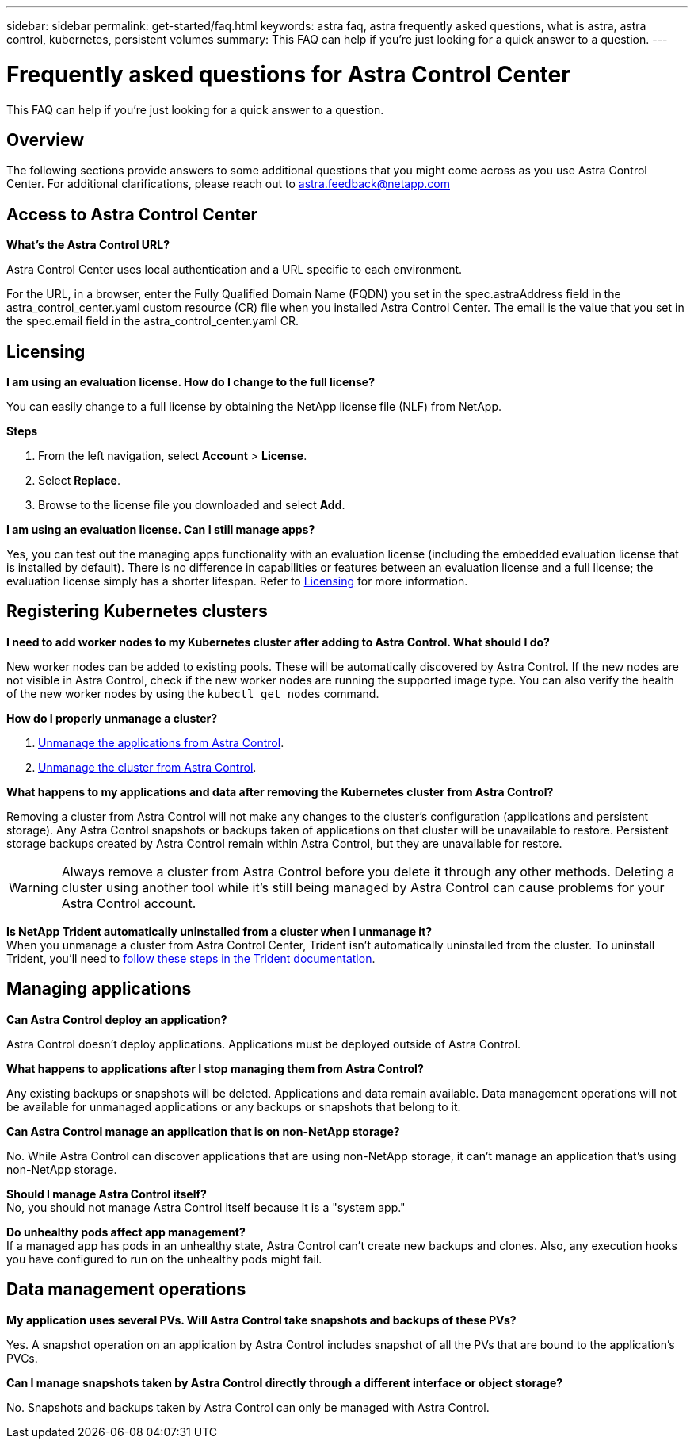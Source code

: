 ---
sidebar: sidebar
permalink: get-started/faq.html
keywords: astra faq, astra frequently asked questions, what is astra, astra control, kubernetes, persistent volumes
summary: This FAQ can help if you're just looking for a quick answer to a question.
---

= Frequently asked questions for Astra Control Center
:hardbreaks:
:icons: font
:imagesdir: ../media/

[.lead]
This FAQ can help if you're just looking for a quick answer to a question.

== Overview

The following sections provide answers to some additional questions that you might come across as you use Astra Control Center. For additional clarifications, please reach out to astra.feedback@netapp.com

== Access to Astra Control Center


*What's the Astra Control URL?*

Astra Control Center uses local authentication and a URL specific to each environment.

For the URL, in a browser, enter the Fully Qualified Domain Name (FQDN) you set in the spec.astraAddress field in the astra_control_center.yaml custom resource (CR) file when you installed Astra Control Center. The email is the value that you set in the spec.email field in the astra_control_center.yaml CR.

== Licensing

*I am using an evaluation license. How do I change to the full license?*

You can easily change to a full license by obtaining the NetApp license file (NLF) from NetApp.

*Steps*

. From the left navigation, select *Account* > *License*.
. Select *Replace*.
. Browse to the license file you downloaded and select *Add*.

*I am using an evaluation license. Can I still manage apps?*

Yes, you can test out the managing apps functionality with an evaluation license (including the embedded evaluation license that is installed by default). There is no difference in capabilities or features between an evaluation license and a full license; the evaluation license simply has a shorter lifespan. Refer to link:../concepts/licensing.html[Licensing^] for more information.

== Registering Kubernetes clusters

*I need to add worker nodes to my Kubernetes cluster after adding to Astra Control. What should I do?*

New worker nodes can be added to existing pools. These will be automatically discovered by Astra Control. If the new nodes are not visible in Astra Control, check if the new worker nodes are running the supported image type. You can also verify the health of the new worker nodes by using the `kubectl get nodes` command.

*How do I properly unmanage a cluster?*

.	link:../use/unmanage.html[Unmanage the applications from Astra Control].
.	link:../use/unmanage.html#stop-managing-compute[Unmanage the cluster from Astra Control].


*What happens to my applications and data after removing the Kubernetes cluster from Astra Control?*

Removing a cluster from Astra Control will not make any changes to the cluster's configuration (applications and persistent storage). Any Astra Control snapshots or backups taken of applications on that cluster will be unavailable to restore. Persistent storage backups created by Astra Control remain within Astra Control, but they are unavailable for restore.

WARNING: Always remove a cluster from Astra Control before you delete it through any other methods. Deleting a cluster using another tool while it's still being managed by Astra Control can cause problems for your Astra Control account.

*Is NetApp Trident automatically uninstalled from a cluster when I unmanage it?*
//From PI5 ACC RN review/From ACS RN
When you unmanage a cluster from Astra Control Center, Trident isn't automatically uninstalled from the cluster. To uninstall Trident, you'll need to https://docs.netapp.com/us-en/trident/trident-managing-k8s/uninstall-trident.html[follow these steps in the Trident documentation^].

== Managing applications


*Can Astra Control deploy an application?*

Astra Control doesn't deploy applications. Applications must be deployed outside of Astra Control.

*What happens to applications after I stop managing them from Astra Control?*

Any existing backups or snapshots will be deleted. Applications and data remain available. Data management operations will not be available for unmanaged applications or any backups or snapshots that belong to it.

*Can Astra Control manage an application that is on non-NetApp storage?*

No. While Astra Control can discover applications that are using non-NetApp storage, it can't manage an application that's using non-NetApp storage.

*Should I manage Astra Control itself?*
No, you should not manage Astra Control itself because it is a "system app."

*Do unhealthy pods affect app management?*
//From PI5 ACC RN review/originally from ACS RN
If a managed app has pods in an unhealthy state, Astra Control can't create new backups and clones. Also, any execution hooks you have configured to run on the unhealthy pods might fail.

== Data management operations


*My application uses several PVs. Will Astra Control take snapshots and backups of these PVs?*

Yes. A snapshot operation on an application by Astra Control includes snapshot of all the PVs that are bound to the application's PVCs.

*Can I manage snapshots taken by Astra Control directly through a different interface or object storage?*

No. Snapshots and backups taken by Astra Control can only be managed with Astra Control.
